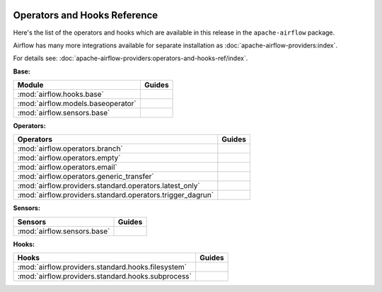  .. Licensed to the Apache Software Foundation (ASF) under one
    or more contributor license agreements.  See the NOTICE file
    distributed with this work for additional information
    regarding copyright ownership.  The ASF licenses this file
    to you under the Apache License, Version 2.0 (the
    "License"); you may not use this file except in compliance
    with the License.  You may obtain a copy of the License at

 ..   http://www.apache.org/licenses/LICENSE-2.0

 .. Unless required by applicable law or agreed to in writing,
    software distributed under the License is distributed on an
    "AS IS" BASIS, WITHOUT WARRANTIES OR CONDITIONS OF ANY
    KIND, either express or implied.  See the License for the
    specific language governing permissions and limitations
    under the License.

Operators and Hooks Reference
=============================

Here's the list of the operators and hooks which are available in this release in the ``apache-airflow`` package.

Airflow has many more integrations available for separate installation as
:doc:`apache-airflow-providers:index`.

For details see: :doc:`apache-airflow-providers:operators-and-hooks-ref/index`.

**Base:**

.. list-table::
   :header-rows: 1

   * - Module
     - Guides

   * - :mod:`airflow.hooks.base`
     -

   * - :mod:`airflow.models.baseoperator`
     -

   * - :mod:`airflow.sensors.base`
     -

**Operators:**

.. list-table::
   :header-rows: 1

   * - Operators
     - Guides

   * - :mod:`airflow.operators.branch`
     -

   * - :mod:`airflow.operators.empty`
     -

   * - :mod:`airflow.operators.email`
     -

   * - :mod:`airflow.operators.generic_transfer`
     -

   * - :mod:`airflow.providers.standard.operators.latest_only`
     -

   * - :mod:`airflow.providers.standard.operators.trigger_dagrun`
     -

**Sensors:**

.. list-table::
   :header-rows: 1

   * - Sensors
     - Guides

   * - :mod:`airflow.sensors.base`
     -

**Hooks:**

.. list-table::
   :header-rows: 1

   * - Hooks
     - Guides

   * - :mod:`airflow.providers.standard.hooks.filesystem`
     -

   * - :mod:`airflow.providers.standard.hooks.subprocess`
     -
